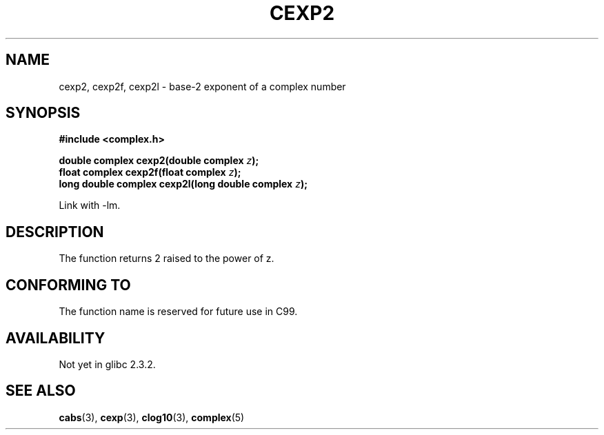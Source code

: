 .\" Copyright 2002 Walter Harms (walter.harms@informatik.uni-oldenburg.de)
.\" Distributed under GPL
.\"
.TH CEXP2 3 2002-07-28 "" "complex math routines"
.SH NAME
cexp2, cexp2f, cexp2l \- base-2 exponent of a complex number
.SH SYNOPSIS
.B #include <complex.h>
.sp
.BI "double complex cexp2(double complex " z ");"
.br
.BI "float complex cexp2f(float complex " z ");"
.br
.BI "long double complex cexp2l(long double complex " z ");"
.sp
Link with \-lm.
.SH DESCRIPTION
The function returns 2 raised to the power of z. 
.SH "CONFORMING TO"
The function name is reserved for future use in C99.
.SH AVAILABILITY
Not yet in glibc 2.3.2.
.\" But reserved in NAMESPACE.
.SH "SEE ALSO"
.BR cabs (3),
.BR cexp (3),
.BR clog10 (3),
.BR complex (5)
